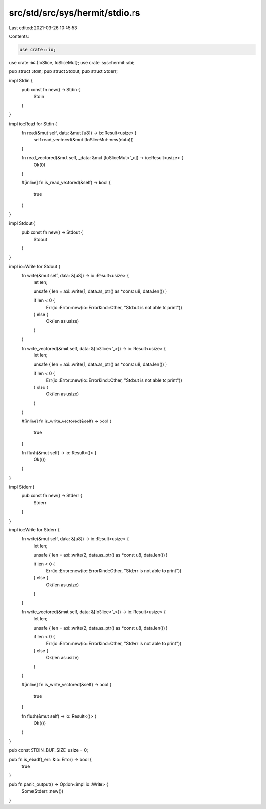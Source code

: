 src/std/src/sys/hermit/stdio.rs
===============================

Last edited: 2021-03-26 10:45:53

Contents:

.. code-block:: rs

    use crate::io;
use crate::io::{IoSlice, IoSliceMut};
use crate::sys::hermit::abi;

pub struct Stdin;
pub struct Stdout;
pub struct Stderr;

impl Stdin {
    pub const fn new() -> Stdin {
        Stdin
    }
}

impl io::Read for Stdin {
    fn read(&mut self, data: &mut [u8]) -> io::Result<usize> {
        self.read_vectored(&mut [IoSliceMut::new(data)])
    }

    fn read_vectored(&mut self, _data: &mut [IoSliceMut<'_>]) -> io::Result<usize> {
        Ok(0)
    }

    #[inline]
    fn is_read_vectored(&self) -> bool {
        true
    }
}

impl Stdout {
    pub const fn new() -> Stdout {
        Stdout
    }
}

impl io::Write for Stdout {
    fn write(&mut self, data: &[u8]) -> io::Result<usize> {
        let len;

        unsafe { len = abi::write(1, data.as_ptr() as *const u8, data.len()) }

        if len < 0 {
            Err(io::Error::new(io::ErrorKind::Other, "Stdout is not able to print"))
        } else {
            Ok(len as usize)
        }
    }

    fn write_vectored(&mut self, data: &[IoSlice<'_>]) -> io::Result<usize> {
        let len;

        unsafe { len = abi::write(1, data.as_ptr() as *const u8, data.len()) }

        if len < 0 {
            Err(io::Error::new(io::ErrorKind::Other, "Stdout is not able to print"))
        } else {
            Ok(len as usize)
        }
    }

    #[inline]
    fn is_write_vectored(&self) -> bool {
        true
    }

    fn flush(&mut self) -> io::Result<()> {
        Ok(())
    }
}

impl Stderr {
    pub const fn new() -> Stderr {
        Stderr
    }
}

impl io::Write for Stderr {
    fn write(&mut self, data: &[u8]) -> io::Result<usize> {
        let len;

        unsafe { len = abi::write(2, data.as_ptr() as *const u8, data.len()) }

        if len < 0 {
            Err(io::Error::new(io::ErrorKind::Other, "Stderr is not able to print"))
        } else {
            Ok(len as usize)
        }
    }

    fn write_vectored(&mut self, data: &[IoSlice<'_>]) -> io::Result<usize> {
        let len;

        unsafe { len = abi::write(2, data.as_ptr() as *const u8, data.len()) }

        if len < 0 {
            Err(io::Error::new(io::ErrorKind::Other, "Stderr is not able to print"))
        } else {
            Ok(len as usize)
        }
    }

    #[inline]
    fn is_write_vectored(&self) -> bool {
        true
    }

    fn flush(&mut self) -> io::Result<()> {
        Ok(())
    }
}

pub const STDIN_BUF_SIZE: usize = 0;

pub fn is_ebadf(_err: &io::Error) -> bool {
    true
}

pub fn panic_output() -> Option<impl io::Write> {
    Some(Stderr::new())
}


